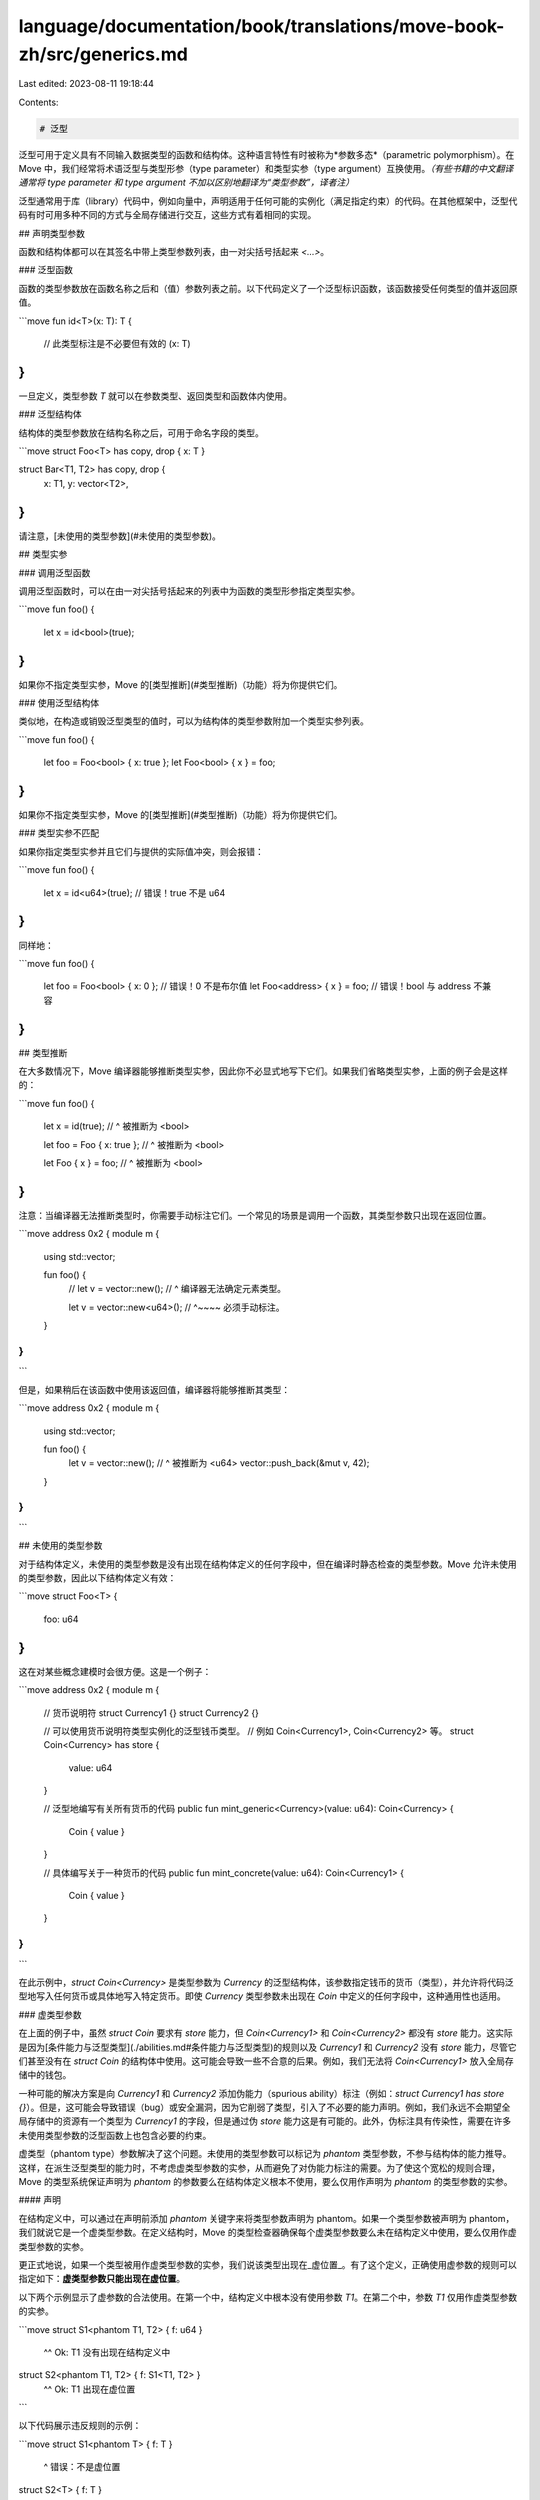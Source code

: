 language/documentation/book/translations/move-book-zh/src/generics.md
=====================================================================

Last edited: 2023-08-11 19:18:44

Contents:

.. code-block:: md

    # 泛型

泛型可用于定义具有不同输入数据类型的函数和结构体。这种语言特性有时被称为*参数多态*（parametric polymorphism）。在 Move 中，我们经常将术语泛型与类型形参（type parameter）和类型实参（type argument）互换使用。*（有些书籍的中文翻译通常将 type parameter 和 type argument 不加以区别地翻译为“类型参数”，译者注）*

泛型通常用于库（library）代码中，例如向量中，声明适用于任何可能的实例化（满足指定约束）的代码。在其他框架中，泛型代码有时可用多种不同的方式与全局存储进行交互，这些方式有着相同的实现。

## 声明类型参数

函数和结构体都可以在其签名中带上类型参数列表，由一对尖括号括起来 `<...>`。

### 泛型函数

函数的类型参数放在函数名称之后和（值）参数列表之前。以下代码定义了一个泛型标识函数，该函数接受任何类型的值并返回原值。

```move
fun id<T>(x: T): T {
    // 此类型标注是不必要但有效的
    (x: T)
}
```

一旦定义，类型参数 `T` 就可以在参数类型、返回类型和函数体内使用。

### 泛型结构体

结构体的类型参数放在结构名称之后，可用于命名字段的类型。

```move
struct Foo<T> has copy, drop { x: T }

struct Bar<T1, T2> has copy, drop {
    x: T1,
    y: vector<T2>,
}
```

请注意，[未使用的类型参数](#未使用的类型参数)。

## 类型实参

### 调用泛型函数

调用泛型函数时，可以在由一对尖括号括起来的列表中为函数的类型形参指定类型实参。

```move
fun foo() {
    let x = id<bool>(true);
}
```

如果你不指定类型实参，Move 的[类型推断](#类型推断)（功能）将为你提供它们。

### 使用泛型结构体

类似地，在构造或销毁泛型类型的值时，可以为结构体的类型参数附加一个类型实参列表。

```move
fun foo() {
    let foo = Foo<bool> { x: true };
    let Foo<bool> { x } = foo;
}
```

如果你不指定类型实参，Move 的[类型推断](#类型推断)（功能）将为你提供它们。

### 类型实参不匹配

如果你指定类型实参并且它们与提供的实际值冲突，则会报错：

```move
fun foo() {
    let x = id<u64>(true); // 错误！true 不是 u64
}
```

同样地：

```move
fun foo() {
    let foo = Foo<bool> { x: 0 }; // 错误！0 不是布尔值
    let Foo<address> { x } = foo; // 错误！bool 与 address 不兼容
}
```

## 类型推断

在大多数情况下，Move 编译器能够推断类型实参，因此你不必显式地写下它们。如果我们省略类型实参，上面的例子会是这样的：

```move
fun foo() {
    let x = id(true);
    //        ^ 被推断为 <bool>

    let foo = Foo { x: true };
    //           ^ 被推断为 <bool>

    let Foo { x } = foo;
    //     ^ 被推断为 <bool>
}
```

注意：当编译器无法推断类型时，你需要手动标注它们。一个常见的场景是调用一个函数，其类型参数只出现在返回位置。

```move
address 0x2 {
module m {
    using std::vector;

    fun foo() {
        // let v = vector::new();
        //                    ^ 编译器无法确定元素类型。

        let v = vector::new<u64>();
        //                 ^~~~~ 必须手动标注。
    }
}
}
```

但是，如果稍后在该函数中使用该返回值，编译器将能够推断其类型：

```move
address 0x2 {
module m {
    using std::vector;

    fun foo() {
        let v = vector::new();
        //                 ^ 被推断为 <u64>
        vector::push_back(&mut v, 42);
    }
}
}
```

## 未使用的类型参数

对于结构体定义，未使用的类型参数是没有出现在结构体定义的任何字段中，但在编译时静态检查的类型参数。Move 允许未使用的类型参数，因此以下结构体定义有效：

```move
struct Foo<T> {
    foo: u64
}
```

这在对某些概念建模时会很方便。这是一个例子：

```move
address 0x2 {
module m {
    // 货币说明符
    struct Currency1 {}
    struct Currency2 {}

    // 可以使用货币说明符类型实例化的泛型钱币类型。
    // 例如 Coin<Currency1>, Coin<Currency2> 等。
    struct Coin<Currency> has store {
        value: u64
    }

    // 泛型地编写有关所有货币的代码
    public fun mint_generic<Currency>(value: u64): Coin<Currency> {
        Coin { value }
    }

    // 具体编写关于一种货币的代码
    public fun mint_concrete(value: u64): Coin<Currency1> {
        Coin { value }
    }
}
}
```

在此示例中，`struct Coin<Currency>` 是类型参数为 `Currency` 的泛型结构体，该参数指定钱币的货币（类型），并允许将代码泛型地写入任何货币或具体地写入特定货币。即使 `Currency` 类型参数未出现在 `Coin` 中定义的任何字段中，这种通用性也适用。

### 虚类型参数

在上面的例子中，虽然 `struct Coin` 要求有 `store` 能力，但 `Coin<Currency1>` 和 `Coin<Currency2>` 都没有 `store` 能力。这实际是因为[条件能力与泛型类型](./abilities.md#条件能力与泛型类型)的规则以及 `Currency1` 和 `Currency2` 没有 `store` 能力，尽管它们甚至没有在 `struct Coin` 的结构体中使用。这可能会导致一些不合意的后果。例如，我们无法将 `Coin<Currency1>` 放入全局存储中的钱包。

一种可能的解决方案是向 `Currency1` 和 `Currency2` 添加伪能力（spurious ability）标注（例如：`struct Currency1 has store {}`）。但是，这可能会导致错误（bug）或安全漏洞，因为它削弱了类型，引入了不必要的能力声明。例如，我们永远不会期望全局存储中的资源有一个类型为 `Currency1` 的字段，但是通过伪 `store` 能力这是有可能的。此外，伪标注具有传染性，需要在许多未使用类型参数的泛型函数上也包含必要的约束。

虚类型（phantom type）参数解决了这个问题。未使用的类型参数可以标记为 *phantom* 类型参数，不参与结构体的能力推导。这样，在派生泛型类型的能力时，不考虑虚类型参数的实参，从而避免了对伪能力标注的需要。为了使这个宽松的规则合理，Move 的类型系统保证声明为 `phantom` 的参数要么在结构体定义根本不使用，要么仅用作声明为 `phantom` 的类型参数的实参。

#### 声明

在结构定义中，可以通过在声明前添加 `phantom` 关键字来将类型参数声明为 phantom。如果一个类型参数被声明为 phantom，我们就说它是一个虚类型参数。在定义结构时，Move 的类型检查器确保每个虚类型参数要么未在结构定义中使用，要么仅用作虚类型参数的实参。

更正式地说，如果一个类型被用作虚类型参数的实参，我们说该类型出现在_虚位置_。有了这个定义，正确使用虚参数的规则可以指定如下：**虚类型参数只能出现在虚位置**。

以下两个示例显示了虚参数的合法使用。在第一个中，结构定义中根本没有使用参数 `T1`。在第二个中，参数 `T1` 仅用作虚类型参数的实参。

```move
struct S1<phantom T1, T2> { f: u64 }
                  ^^
                  Ok: T1 没有出现在结构定义中

struct S2<phantom T1, T2> { f: S1<T1, T2> }
                                  ^^
                                  Ok: T1 出现在虚位置
```

以下代码展示违反规则的示例：

```move
struct S1<phantom T> { f: T }
                          ^
                          错误：不是虚位置

struct S2<T> { f: T }

struct S3<phantom T> { f: S2<T> }
                             ^
                             错误：不是虚位置
```

#### 实例化

实例化结构时，在派生结构能力时排除虚参数的实参。例如，考虑以下代码：

```move
struct S<T1, phantom T2> has copy { f: T1 }
struct NoCopy {}
struct HasCopy has copy {}
```

现在考虑类型 `S<HasCopy, NoCopy>`。因为 `S` 是用 `copy` 定义的，并且所有非虚参数都有 copy 能力，所以 `S<HasCopy, NoCopy>` 也有 copy 能力。

#### 具有能力约束的虚类型参数

能力约束和虚类型参数是正交特征，虚参数可以用能力约束来声明。当实例化具有能力约束的虚类型参数时，类型实参必须满足该约束，即使该参数是虚的（phantom）。例如，以下定义是完全有效的：

```move
struct S<phantom T: copy> {}
```

通常用来限制应用并且 `T` 只能用具有 `copy` 的实参实例化。

## 约束

在上面的示例中，我们演示了如何使用类型参数来定义稍后可以由调用者插入的“未知”类型。然而，这意味着类型系统几乎没有关于类型的信息，并且必须以非常保守的方式执行检查。在某种意义上，类型系统必须为不受约束的泛型假设最坏的情况。简单地说，默认泛型类型参数没有[能力](./abilities.md)。

这就是约束发挥作用的地方：它们提供了一种方法来指定这些未知类型具有哪些属性，以便类型系统可以允许在其他情况下不安全的操作。

### 声明约束

可以使用以下语法对类型参数施加约束。

```move
// T 是类型参数的名称
T: <ability> (+ <ability>)*
```

`<ability>` 可以是四种[能力](./abilities.md)中的任何一种，一个类型参数可以同时被多种能力约束。因此，以下所有内容都是有效的类型参数声明：

```move
T: copy
T: copy + drop
T: copy + drop + store + key
```

### 验证约束

在调用点检查约束，所以下面的代码不会编译。

```move
struct Foo<T: key> { x: T }

struct Bar { x: Foo<u8> }
//                  ^ 错误！u8 没有 'key'

struct Baz<T> { x: Foo<T> }
//                     ^ 错误！ t 没有 'key'
```

```move
struct R {}

fun unsafe_consume<T>(x: T) {
    // 错误！x 没有 'drop'
}

fun consume<T: drop>(x: T) {
    // 合法！
    // x 会被自动删除
}

fun foo() {
    let r = R {};
    consume<R>(r);
    //      ^ 错误！r 没有 'drop'
}
```

```move
struct R {}

fun unsafe_double<T>(x: T) {
    (copy x, x)
    // 错误！x 没有 'copy'
}

fun double<T: copy>(x: T) {
    (copy x, x) // 合法！
}

fun foo(): (R, R) {
    let r = R {};
    double<R>(r)
    //     ^ 错误！R 没有 'error'
}
```

有关详细信息，请参阅有关[条件能力与泛型类型](./abilities.md#conditional-abilities-and-generic-types)。

## 递归的限制

### 递归结构体

泛型结构不能直接或间接包含相同类型的字段，即使具有不同类型的参数也是如此。以下所有结构定义均无效：

```move
struct Foo<T> {
    x: Foo<u64> // 错误！'Foo' 包含 'Foo'
}

struct Bar<T> {
    x: Bar<T> // 错误！'Bar' 包含 'Bar'
}

// 错误！'A' 和 'B' 形成一个循环，这也是不允许的。
struct A<T> {
    x: B<T, u64>
}

struct B<T1, T2> {
    x: A<T1>
    y: A<T2>
}
```

### 高级主题：类型级递归

Move 允许递归调用泛型函数。然而，当与泛型结构体结合使用时，在某些情况下这可能会创建无限数量的类型，这意味着会给编译器、虚拟机（mv）和其他语言组件增加不必要的复杂性。因此，这样的递归是被禁止的。

被允许的用法：

```move
address 0x2 {
module m {
    struct A<T> {}

    // 有限多种类型 —— 允许。
    // foo<T> -> foo<T> -> foo<T> -> ... is valid
    fun foo<T>() {
        foo<T>();
    }

    // 有限多种类型 —— 允许。
    // foo<T> -> foo<A<u64>> -> foo<A<u64>> -> ... is valid
    fun foo<T>() {
        foo<A<u64>>();
    }
}
}
```

不被允许的用法：

```move
address 0x2 {
module m {
    struct A<T> {}

    // 无限多种类型 —— 不允许。
    // 错误！
    // foo<T> -> foo<A<T>> -> foo<A<A<T>>> -> ...
    fun foo<T>() {
        foo<Foo<T>>();
    }
}
}
```

```move
address 0x2 {
module n {
    struct A<T> {}

    // 无限多种类型 —— 不允许。
    // 错误！
    // foo<T1, T2> -> bar<T2, T1> -> foo<T2, A<T1>>
    //   -> bar<A<T1>, T2> -> foo<A<T1>, A<T2>>
    //   -> bar<A<T2>, A<T1>> -> foo<A<T2>, A<A<T1>>>
    //   -> ...
    fun foo<T1, T2>() {
        bar<T2, T1>();
    }

    fun bar<T1, T2> {
        foo<T1, A<T2>>();
    }
}
}
```

请注意，类型级递归的检查基于对调用点的保守分析，所以不考虑控制流或运行时值。

```move
address 0x2 {
module m {
    struct A<T> {}

    fun foo<T>(n: u64) {
        if (n > 0) {
            foo<A<T>>(n - 1);
        };
    }
}
}
```

上面示例中的函数在技术上将终止任何给定的输入，因此只会创建有限多种类型，但它仍然被 Move 的类型系统视为无效的。


